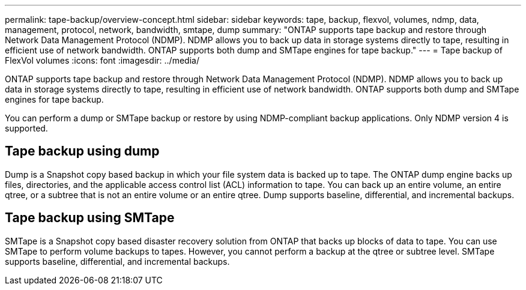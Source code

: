 ---
permalink: tape-backup/overview-concept.html
sidebar: sidebar
keywords: tape, backup, flexvol, volumes, ndmp, data, management, protocol, network, bandwidth, smtape, dump
summary: "ONTAP supports tape backup and restore through Network Data Management Protocol (NDMP). NDMP allows you to back up data in storage systems directly to tape, resulting in efficient use of network bandwidth. ONTAP supports both dump and SMTape engines for tape backup."
---
= Tape backup of FlexVol volumes
:icons: font
:imagesdir: ../media/

[.lead]
ONTAP supports tape backup and restore through Network Data Management Protocol (NDMP). NDMP allows you to back up data in storage systems directly to tape, resulting in efficient use of network bandwidth. ONTAP supports both dump and SMTape engines for tape backup.

You can perform a dump or SMTape backup or restore by using NDMP-compliant backup applications. Only NDMP version 4 is supported.

== Tape backup using dump

Dump is a Snapshot copy based backup in which your file system data is backed up to tape. The ONTAP dump engine backs up files, directories, and the applicable access control list (ACL) information to tape. You can back up an entire volume, an entire qtree, or a subtree that is not an entire volume or an entire qtree. Dump supports baseline, differential, and incremental backups.

== Tape backup using SMTape

SMTape is a Snapshot copy based disaster recovery solution from ONTAP that backs up blocks of data to tape. You can use SMTape to perform volume backups to tapes. However, you cannot perform a backup at the qtree or subtree level. SMTape supports baseline, differential, and incremental backups.
